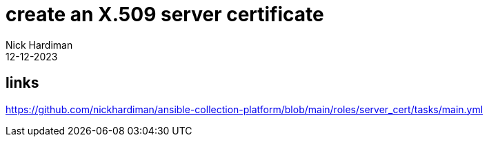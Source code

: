 = create an X.509 server certificate
Nick Hardiman
:source-highlighter: highlight.js
:revdate: 12-12-2023

== links

https://github.com/nickhardiman/ansible-collection-platform/blob/main/roles/server_cert/tasks/main.yml
